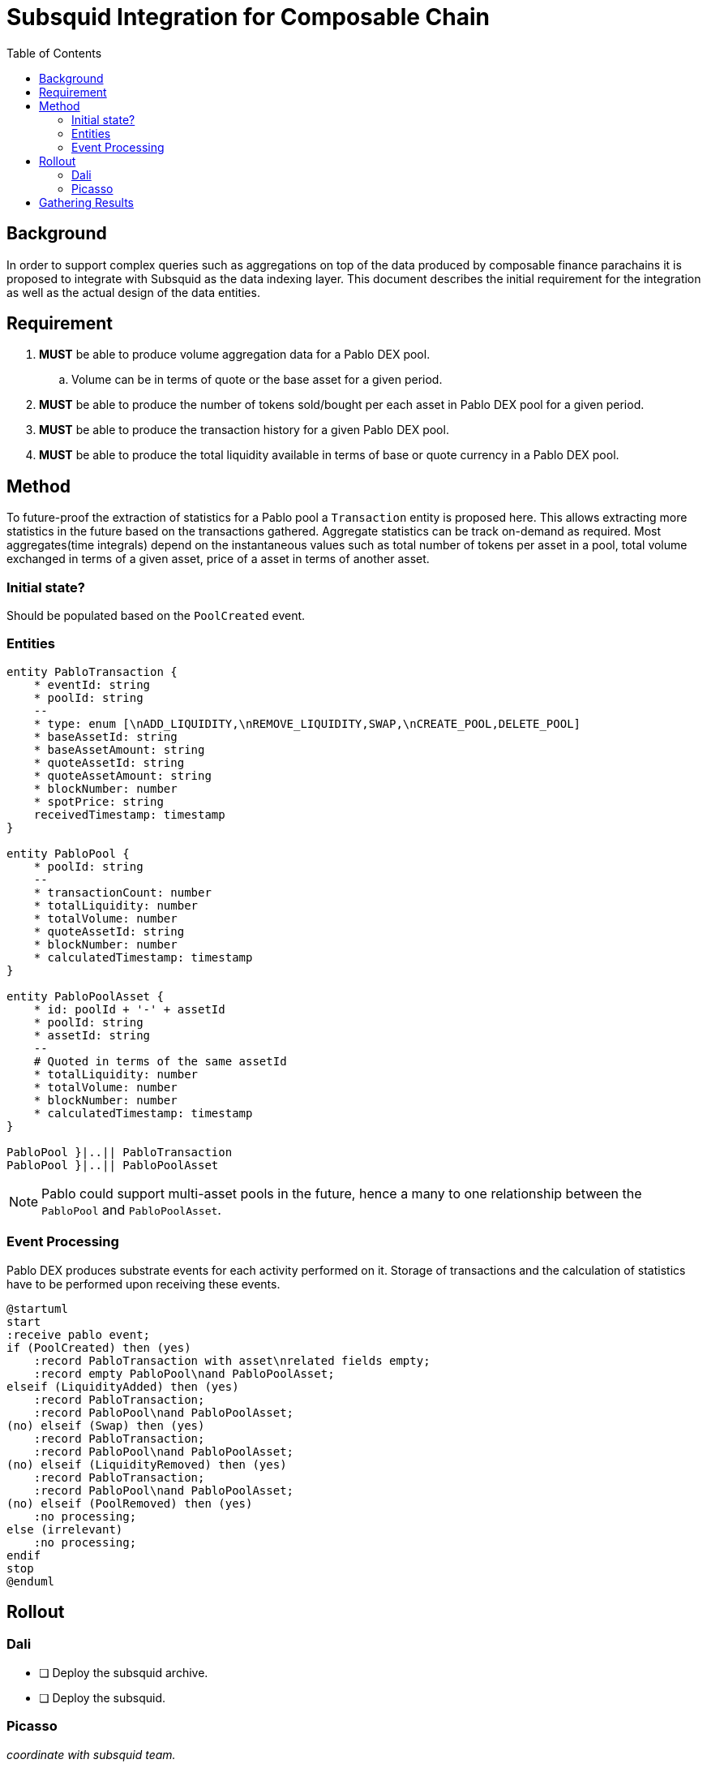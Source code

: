 = Subsquid Integration for Composable Chain
:toc:

== Background

In order to support complex queries such as aggregations on top of the data produced by composable finance parachains it is proposed to integrate with Subsquid as the data indexing layer. This document describes the initial requirement for the integration as well as the actual design of the data entities.


== Requirement

. *MUST* be able to produce volume aggregation data for a Pablo DEX pool.
.. Volume can be in terms of quote or the base asset for a given period.
. *MUST* be able to produce the number of tokens sold/bought per each asset in Pablo DEX pool for a given period.
. *MUST* be able to produce the transaction history for a given Pablo DEX pool.
. *MUST* be able to produce the total liquidity available in terms of base or quote currency in a Pablo DEX pool.


== Method

To future-proof the extraction of statistics for a Pablo pool a `Transaction` entity is proposed here. This allows extracting more statistics in the future based on the transactions gathered.  Aggregate statistics can be track on-demand as required. Most aggregates(time integrals) depend on the instantaneous values such as total number of tokens per asset in a pool, total volume exchanged in terms of a given asset, price of a asset in terms of another asset.


=== Initial state?

Should be populated based on the `PoolCreated` event.

=== Entities

[plantuml,images/pablo-squid-entities,png]
----
entity PabloTransaction {
    * eventId: string
    * poolId: string
    --
    * type: enum [\nADD_LIQUIDITY,\nREMOVE_LIQUIDITY,SWAP,\nCREATE_POOL,DELETE_POOL]
    * baseAssetId: string
    * baseAssetAmount: string
    * quoteAssetId: string
    * quoteAssetAmount: string
    * blockNumber: number
    * spotPrice: string
    receivedTimestamp: timestamp
}

entity PabloPool {
    * poolId: string
    --
    * transactionCount: number
    * totalLiquidity: number
    * totalVolume: number
    * quoteAssetId: string
    * blockNumber: number
    * calculatedTimestamp: timestamp
}

entity PabloPoolAsset {
    * id: poolId + '-' + assetId
    * poolId: string
    * assetId: string
    --
    # Quoted in terms of the same assetId
    * totalLiquidity: number
    * totalVolume: number
    * blockNumber: number
    * calculatedTimestamp: timestamp
}

PabloPool }|..|| PabloTransaction
PabloPool }|..|| PabloPoolAsset
----

NOTE: Pablo could support multi-asset pools in the future, hence a many to one relationship between the `PabloPool` and `PabloPoolAsset`.


=== Event Processing

Pablo DEX produces substrate events for each activity performed on it. Storage of transactions and the calculation of statistics have to be performed upon receiving these events.


[plantuml,images/pablo-squid-events,png]
----
@startuml
start
:receive pablo event;
if (PoolCreated) then (yes)
    :record PabloTransaction with asset\nrelated fields empty;
    :record empty PabloPool\nand PabloPoolAsset;
elseif (LiquidityAdded) then (yes)
    :record PabloTransaction;
    :record PabloPool\nand PabloPoolAsset;
(no) elseif (Swap) then (yes)
    :record PabloTransaction;
    :record PabloPool\nand PabloPoolAsset;
(no) elseif (LiquidityRemoved) then (yes)
    :record PabloTransaction;
    :record PabloPool\nand PabloPoolAsset;
(no) elseif (PoolRemoved) then (yes)
    :no processing;
else (irrelevant)
    :no processing;
endif
stop
@enduml
----

== Rollout

=== Dali
- [ ] Deploy the subsquid archive.
- [ ] Deploy the subsquid.

=== Picasso

_coordinate with subsquid team._

== Gathering Results

-  Enable prometheus stats?